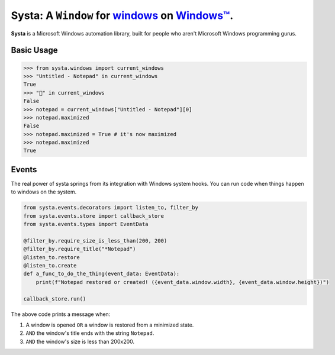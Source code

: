 Systa: A ``Window`` for `windows <https://en.wikipedia.org/wiki/Window_(computing)>`_ on `Windows™ <https://en.wikipedia.org/wiki/Microsoft_Windows>`_.
==========================================================================================================================================================

**Systa** is a Microsoft Windows automation library, built for people who aren't Microsoft
Windows programming gurus.

Basic Usage
-----------

>>> from systa.windows import current_windows
>>> "Untitled - Notepad" in current_windows
True
>>> "🍔" in current_windows
False
>>> notepad = current_windows["Untitled - Notepad"][0]
>>> notepad.maximized
False
>>> notepad.maximized = True # it's now maximized
>>> notepad.maximized
True

Events
------
The real power of systa springs from its integration with Windows system hooks.  You can
run code when things happen to windows on the system.

.. code-block:: python

  from systa.events.decorators import listen_to, filter_by
  from systa.events.store import callback_store
  from systa.events.types import EventData

  @filter_by.require_size_is_less_than(200, 200)
  @filter_by.require_title("*Notepad")
  @listen_to.restore
  @listen_to.create
  def a_func_to_do_the_thing(event_data: EventData):
      print(f"Notepad restored or created! ({event_data.window.width}, {event_data.window.height})")

  callback_store.run()

The above code prints a message when:

1. A window is opened ``OR`` a window is restored from a minimized state.
2. ``AND`` the window's title ends with the string ``Notepad``.
3. ``AND`` the window's size is less than 200x200.
